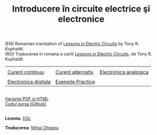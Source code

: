 #+TITLE: Introducere în circuite electrice şi electronice
#+AUTHOR: Mihai Olteanu
#+OPTIONS: toc:nil num:nil author:nil date:nil html-postamble:nil
#+HTML_HEAD: <link rel="stylesheet" type="text/css" href="https://gongzhitaao.org/orgcss/org.css"/>

(EN) Romanian translation of [[https://www.ibiblio.org/kuphaldt/electricCircuits/][Lessons in Electric Circuits]] by Tony
R. Kuphaldt.
\\
(RO) Traducerea in romana a cartii [[https://www.ibiblio.org/kuphaldt/electricCircuits/][Lessons in Electric Circuits]], de Tony
R. Kuphaldt.


| [[./poze/baterii.jpg]]   | [[./poze/motor-electric.jpg]] | [[./poze/diagrama.jpg]]   |
| [[file:curent-continuu.org][Curent continuu]]      | [[file:curent-alternativ.org][Curent alternativ]]         | [[file:electronica-analogica.org][Electronica analogica]] |
|----------------------+---------------------------+-----------------------|
| [[./poze/procesor.jpg]]  | [[./poze/sonde.jpg]]          |                       |
| [[file:electronica-digitala.org][Electronica digitala]] | [[file:experimente.org][Exemple Practice]]          |                       |
|----------------------+---------------------------+-----------------------|

\\
[[file:circuite.tar.gz][Variante PDF si HTML]]
\\
[[https://github.com/mihaiolteanu/circuite-electrice][Codul sursa (Github)]]

\\
*Licenta*: [[https://www.ibiblio.org/kuphaldt/electricCircuits/Devel/dsl.html][DSL]]

*Traducerea*: [[http://mihaiolteanu.me/][Mihai Olteanu]]

